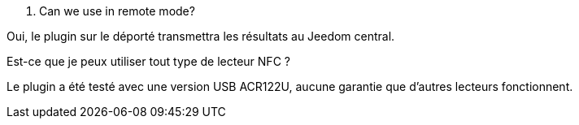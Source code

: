 [panel,primary]
. Can we use in remote mode?
--
Oui, le plugin sur le déporté transmettra les résultats au Jeedom central.
--

[panel,primary]
.Est-ce que je peux utiliser tout type de lecteur NFC ?
--
Le plugin a été testé avec une version USB ACR122U, aucune garantie que d'autres lecteurs fonctionnent.
--